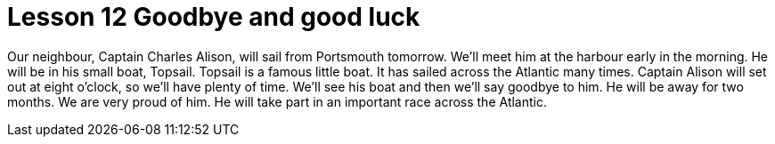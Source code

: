 = Lesson 12 Goodbye and good luck

Our neighbour, Captain Charles Alison, will sail from Portsmouth tomorrow. We'll meet him at the harbour early in the morning. He will be in his small boat, Topsail. Topsail is a famous little boat. It has sailed across the Atlantic many times. Captain Alison will set out at eight o'clock, so we'll have plenty of time. We'll see his boat and then we'll say goodbye to him. He will be away for two months. We are very proud of him. He will take part in an important race across the Atlantic.
